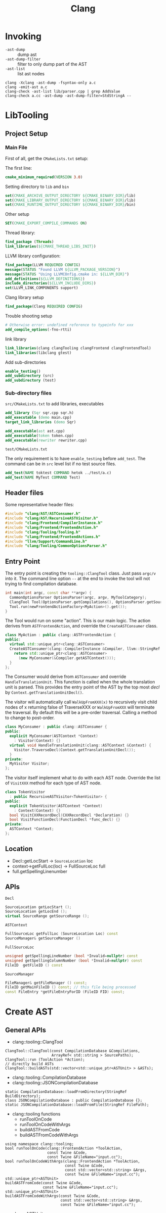 #+TITLE: Clang

* Invoking

- =-ast-dump= :: dump ast
- =-ast-dump-filter= :: filter to only dump part of the AST
- =-ast-list= :: list ast nodes

#+BEGIN_EXAMPLE
clang -Xclang -ast-dump -fsyntax-only a.c
clang -emit-ast a.c
clang-check -ast-list lib/parser.cpp | grep AddValue
clang-check a.cc -ast-dump -ast-dump-filter=StdStringA --
#+END_EXAMPLE



* LibTooling

** Project Setup

*** Main File
First of all, get the =CMakeLists.txt= setup:

The first line:
#+BEGIN_SRC cmake
cmake_minimum_required(VERSION 3.0)
#+END_SRC

Setting directory to =lib= and =bin=

#+BEGIN_SRC cmake
set(CMAKE_ARCHIVE_OUTPUT_DIRECTORY ${CMAKE_BINARY_DIR}/lib)
set(CMAKE_LIBRARY_OUTPUT_DIRECTORY ${CMAKE_BINARY_DIR}/lib)
set(CMAKE_RUNTIME_OUTPUT_DIRECTORY ${CMAKE_BINARY_DIR}/bin)
#+END_SRC

Other setup
#+BEGIN_SRC cmake
SET(CMAKE_EXPORT_COMPILE_COMMANDS ON)
#+END_SRC

Thread library:

#+BEGIN_SRC cmake
find_package (Threads)
link_libraries(${CMAKE_THREAD_LIBS_INIT})
#+END_SRC

LLVM library configuration:
#+BEGIN_SRC cmake
find_package(LLVM REQUIRED CONFIG)
message(STATUS "Found LLVM ${LLVM_PACKAGE_VERSION}")
message(STATUS "Using LLVMCOnfig.cmake in: ${LLVM_DIR}")
add_definitions(${LLVM_DEFINITIONS})
include_directories(${LLVM_INCLUDE_DIRS})
set(LLVM_LINK_COMPONENTS support)
#+END_SRC

Clang library setup
#+BEGIN_SRC cmake
find_package(Clang REQUIRED CONFIG)
#+END_SRC

Trouble shooting setup
#+BEGIN_SRC cmake
# Otherwise error: undefined reference to typeinfo for xxx
add_compile_options(-fno-rtti)
#+END_SRC

link library
#+BEGIN_SRC cmake
link_libraries(clang clangTooling clangFrontend clangFrontendTool)
link_libraries(libclang gtest)
#+END_SRC

Add sub-directories
#+BEGIN_SRC cmake
enable_testing()
add_subdirectory (src)
add_subdirectory (test)
#+END_SRC

*** Sub-directory files
=src/CMakeLists.txt= to add libraries, executables

#+BEGIN_SRC cmake
add_library (Sqr sqr.cpp sqr.h)
add_executable (demo main.cpp)
target_link_libraries (demo Sqr)

add_executable(ast ast.cpp)
add_executable(token token.cpp)
add_executable(rewriter rewriter.cpp)
#+END_SRC

=test/CMakeLists.txt=

The only requirement is to have =enable_testing= before =add_test=. The
command can be in =src= level list if no test source files.

#+BEGIN_SRC cmake
add_test(NAME toktest COMMAND hetok ../test/a.c)
add_test(NAME MyTest COMMAND Test)
#+END_SRC

** Header files
Some representative header files:

#+BEGIN_SRC cpp
#include "clang/AST/ASTConsumer.h"
#include "clang/AST/RecursiveASTVisitor.h"
#include "clang/Frontend/CompilerInstance.h"
#include "clang/Frontend/FrontendAction.h"
#include "clang/Tooling/Tooling.h"
#include "clang/Frontend/FrontendActions.h"
#include "llvm/Support/CommandLine.h"
#include "clang/Tooling/CommonOptionsParser.h"
#+END_SRC

** Entry Point
The entry point is creating the =tooling::ClangTool= class.  Just pass
=argc/v= into it. The command line option =--= at the end to invoke the
tool will not trying to find compilation database.

#+BEGIN_SRC cpp
  int main(int argc, const char **argv) {
    CommonOptionsParser OptionsParser(argc, argv, MyToolCategory);
    ClangTool Tool(OptionsParser.getCompilations(), OptionsParser.getSourcePathList());
    Tool.run(newFrontendActionFactory<MyAction>().get());
  }
#+END_SRC

The Tool would run on some "action". This is our main logic. The
action derives from =ASTFrontendAction=, and override the
=CreateASTConsumer= class.

#+BEGIN_SRC cpp
  class MyAction : public clang::ASTFrontendAction {
  public:
    virtual std::unique_ptr<clang::ASTConsumer>
    CreateASTConsumer(clang::CompilerInstance &Compiler, llvm::StringRef InFile) {
      return std::unique_ptr<clang::ASTConsumer>
        (new MyConsumer(&Compiler.getASTContext()));
    }
  };
#+END_SRC

The Consumer would derive from =ASTConsumer= and override
=HandleTranslationUnit=. This function is called when the whole
translation unit is parsed. This provides the entry point of the AST
by the top most /decl/ by =Context.getTranslationUnitDecl()=.

The visitor will automatically call =WalkUpFromXXX(x)= to recursively
visit child nodes of x returning false of TraverseXXX or =WalkUpFromXXX=
will terminate the traversal. By default this will be a pre-order
traversal. Calling a method to change to post-order.

#+BEGIN_SRC cpp
  class MyConsumer : public clang::ASTConsumer {
  public:
    explicit MyConsumer(ASTContext *Context)
      : Visitor(Context) {}
    virtual void HandleTranslationUnit(clang::ASTContext &Context) {
      Visitor.TraverseDecl(Context.getTranslationUnitDecl());
    }
  private:
    MyVisitor Visitor;
  };
#+END_SRC

The visitor itself implement what to do with each AST node. Override
the list of =VisitXXX= method for each type of AST node.

#+BEGIN_SRC cpp
  class TokenVisitor
    : public RecursiveASTVisitor<TokenVisitor> {
  public:
    explicit TokenVisitor(ASTContext *Context)
      : Context(Context) {}
    bool VisitCXXRecordDecl(CXXRecordDecl *Declaration) {}
    bool VisitFunctionDecl(FunctionDecl *func_decl) {}
  private:
    ASTContext *Context;
  };
#+END_SRC


** Location
- Decl::getLocStart -> =SourceLocation= loc
- context->getFullLoc(loc) -> FullSourceLoc full
- full.getSpellingLinenumber

** APIs
=Decl=

#+BEGIN_SRC cpp
SourceLocation getLocStart ();
SourceLocation getLocEnd ();
virtual SourceRange getSourceRange ();
#+END_SRC

=ASTContext=

#+BEGIN_SRC cpp
FullSourceLoc getFullLoc (SourceLocation Loc) const
SourceManager& getSourceManager ()
#+END_SRC

=FullSourceLoc=

#+BEGIN_SRC cpp
unsigned getSpellingLineNumber (bool *Invalid=nullptr) const
unsigned getSpellingColumnNumber (bool *Invalid=nullptr) const
FileID 	getFileID () const
#+END_SRC

=SourceManager=

#+BEGIN_SRC cpp
FileManager& getFileManager () const;
FileID getMainFileID () const; // this file being processed
const FileEntry *getFileEntryForID (FileID FID) const;
#+END_SRC


* Create AST
** General APIs
- clang::tooling::ClangTool
#+BEGIN_SRC C++
  ClangTool::ClangTool(const CompilationDatabase &Compilations, 
                       ArrayRef< std::string > SourcePaths);
  ClangTool::run (ToolAction *Action);
  // directly build ASTs
  ClangTool::buildASTs(std::vector<std::unique_ptr<ASTUnit> > &ASTs);
#+END_SRC

- clang::tooling::CompilationDatabase
- clang::tooling::JSONCompilationDatabase
#+BEGIN_SRC C++
  static CompilationDatabase::loadFromDirectory(StringRef BuildDirectory);
  class JSONCompilationDatabase : public CompilationDatabase {};
  static JSONCompilationDatabase::loadFromFile(StringRef FilePath);
#+END_SRC

- clang::tooling functions
  - runToolOnCode
  - runToolOnCodeWithArgs
  - buildASTFromCode
  - buildASTFromCodeWithArgs
#+BEGIN_SRC C++
  using namespace clang::tooling;
  bool runToolOnCode(clang::FrontendAction *ToolAction,
                     const Twine &Code,
                     const Twine &FileName="input.cc");
  bool runToolOnCodeWithArgs(clang::FrontendAction *ToolAction,
                             const Twine &Code,
                             const std::vector<std::string> &Args,
                             const Twine &FileName="input.cc");
  std::unique_ptr<ASTUnit>
  buildASTFromCode(const Twine &Code,
                   const Twine &FileName="input.cc");
  std::unique_ptr<ASTUnit>
  buildASTFromCodeWithArgs(const Twine &Code,
                           const std::vector<std::string> &Args,
                           const Twine &FileName="input.cc");
#+END_SRC

- clang::ASTUnit
#+BEGIN_SRC C++
ASTContext &ASTunit::getASTContext();
#+END_SRC

- clang::ASTContext
#+BEGIN_SRC C++
TranslationUnitDecl *ASTContext::getTranslationUnitDecl();
#+END_SRC

** AST APIs
*** clang::TranslationUnitDecl
It is inherited from Decl and DeclContext. DeclContext is interesting.

clang::DeclContext
#+BEGIN_SRC C++
decl_range decls();
decl_iterator decls_begin();
decl_iterator decls_end()
#+END_SRC

This should provide all information to get the children nodes.
#+BEGIN_SRC C++
  class clang::DeclContext::decl_iterator {
  public:
    typedef Decl* value_type;
    typedef const value_type& reference;
    reference operator*() const;
    value_type operator->() const;
    decl_iterator& operator++();
    decl_iterator operator++(int);
    friend operator==(decl_iterator x, decl_iterator y);
    friend operator!=(decl_iterator x, decl_iterator y);
  };

  typedef llvm::iterator_range<decl_iterator> clang::DeclContext::decl_range;

  // OK, now the reference of llvm::iterator_range
  class llvm::iterator_range<IteratorT> {
  public:
    IteratorT begin() const;
    IteratorT end() const;
  };
#+END_SRC


** Using Compilation Database
Using compilation database can make sure clang uses the right
flags. This is usually the include path, but also some flags like
-std=c99.

In order to get the compilation database file (compile_commands.json):
- for cmake project, runs cmake with
  ~-DCMAKE_EXPORT_COMPILE_COMMANDS=ON~ will do the job
- for non-cmake project, use [[https://github.com/rizsotto/Bear][Bear]]. It runs the ordinary build and
  intercept the =exec= calls issued by the build tools. The command to
  run is =bear make= instead of =make=

Thus, for all the projects, it is possible to get the compilation
database as long as:
- cmake is able to finish success (no missing dependencies)
- make can finish

As an example, to use the data base, invoke clang tooling by:

#+BEGIN_SRC C++
  CompilationDatabase *db = CompilationDatabase::loadFromDirectory("/path/to/build");
  // or use the child class
  JSONCompilationDatabase *json_db = JSONCompilationDatabase::loadFromFile("/path/to/compile_commands.json");
  // directly use
  ClangTool tool(*db, ["a.c", "b.c"]);
  // or use the command line arguments
  // usage: exe -p /path/to/build a.c b.c
  static cl::OptionCategory MyToolCategory("my-tool options");
  CommonOptionsParser OptionsParser(argc, argv, MyToolCategory);
  ClangTool tool(OptionsParser.getCompilations(),
                 OptionsParser.getSourcePathList());
#+END_SRC
** From Code String
Of cource using the database will introduce overhead to obtain the
database. We may only care about the header path
- running runToolOnCode will use -fsyntax-only
- system header files: I don't think libTooling default will use them,
  so be sure to use
- local headers: get all the folders, and add -Ixxx flags

The =runToolOnCode= can do this. It accepts a =FrontendAction=, and
typically calls a =RecursiveASTVisitor=.  Instead of =runToolOnCode=,
there's also a =buildASTFromCode= family:

** Other
Unused features of clang::tooling

#+BEGIN_SRC C++
  using namespace clang::tooling;
  class Range;
  class Replacement;
  class Replacements;
#+END_SRC


Not belong to clang::tooling:
#+BEGIN_SRC C++
class clang::RecursiveASTVisitor;
#+END_SRC




* Reference

- A article as tutorial:
  http://bastian.rieck.ru/blog/posts/2016/baby_steps_libclang_function_extents/
- a repo of samples: https://github.com/eliben/llvm-clang-samples
